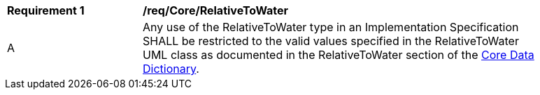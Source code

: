 [[req_Core_RelativeToWater]]
[width="90%",cols="2,6"]
|===
^|*Requirement  {counter:req-id}* |*/req/Core/RelativeToWater* 
^|A |Any use of the RelativeToWater type in an Implementation Specification SHALL be restricted to the valid values specified in the RelativeToWater UML class as documented in the RelativeToWater section of the <<RelativeToWater-section,Core Data Dictionary>>.
|===
